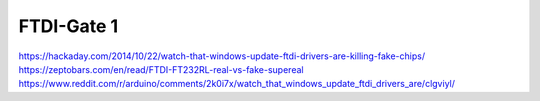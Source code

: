 FTDI-Gate 1
===========

https://hackaday.com/2014/10/22/watch-that-windows-update-ftdi-drivers-are-killing-fake-chips/
https://zeptobars.com/en/read/FTDI-FT232RL-real-vs-fake-supereal
https://www.reddit.com/r/arduino/comments/2k0i7x/watch_that_windows_update_ftdi_drivers_are/clgviyl/





